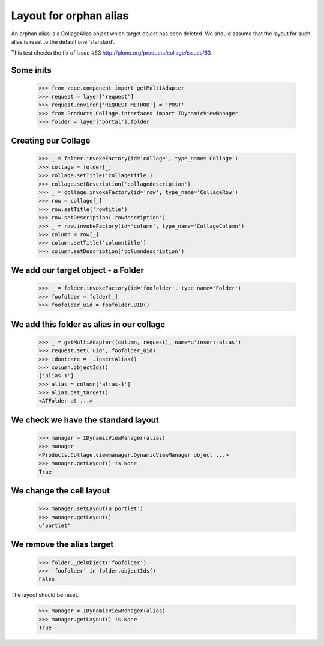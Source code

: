 Layout for orphan alias
=======================

An orphan alias is a CollageAlias object which target object has been deleted.
We should assume that the layout for such alias is reset to the default one
'standard'.

This test checks the fix of issue #63
http://plone.org/products/collage/issues/63


Some inits
----------

  >>> from zope.component import getMultiAdapter
  >>> request = layer['request']
  >>> request.environ['REQUEST_METHOD'] = 'POST'
  >>> from Products.Collage.interfaces import IDynamicViewManager
  >>> folder = layer['portal'].folder


Creating our Collage
--------------------

  >>> _ = folder.invokeFactory(id='collage', type_name='Collage')
  >>> collage = folder[_]
  >>> collage.setTitle('collagetitle')
  >>> collage.setDescription('collagedescription')
  >>> _ = collage.invokeFactory(id='row', type_name='CollageRow')
  >>> row = collage[_]
  >>> row.setTitle('rowtitle')
  >>> row.setDescription('rowdescription')
  >>> _ = row.invokeFactory(id='column', type_name='CollageColumn')
  >>> column = row[_]
  >>> column.setTitle('columntitle')
  >>> column.setDescription('columndescription')

We add our target object - a Folder
-----------------------------------

  >>> _ = folder.invokeFactory(id='foofolder', type_name='Folder')
  >>> foofolder = folder[_]
  >>> foofolder_uid = foofolder.UID()

We add this folder as alias in our collage
------------------------------------------

  >>> _ = getMultiAdapter((column, request), name=u'insert-alias')
  >>> request.set('uid', foofolder_uid)
  >>> idontcare = _.insertAlias()
  >>> column.objectIds()
  ['alias-1']
  >>> alias = column['alias-1']
  >>> alias.get_target()
  <ATFolder at ...>

We check we have the standard layout
------------------------------------

  >>> manager = IDynamicViewManager(alias)
  >>> manager
  <Products.Collage.viewmanager.DynamicViewManager object ...>
  >>> manager.getLayout() is None
  True

We change the cell layout
-------------------------

  >>> manager.setLayout(u'portlet')
  >>> manager.getLayout()
  u'portlet'

We remove the alias target
--------------------------

  >>> folder._delObject('foofolder')
  >>> 'foofolder' in folder.objectIds()
  False

The layout should be reset.

  >>> manager = IDynamicViewManager(alias)
  >>> manager.getLayout() is None
  True
